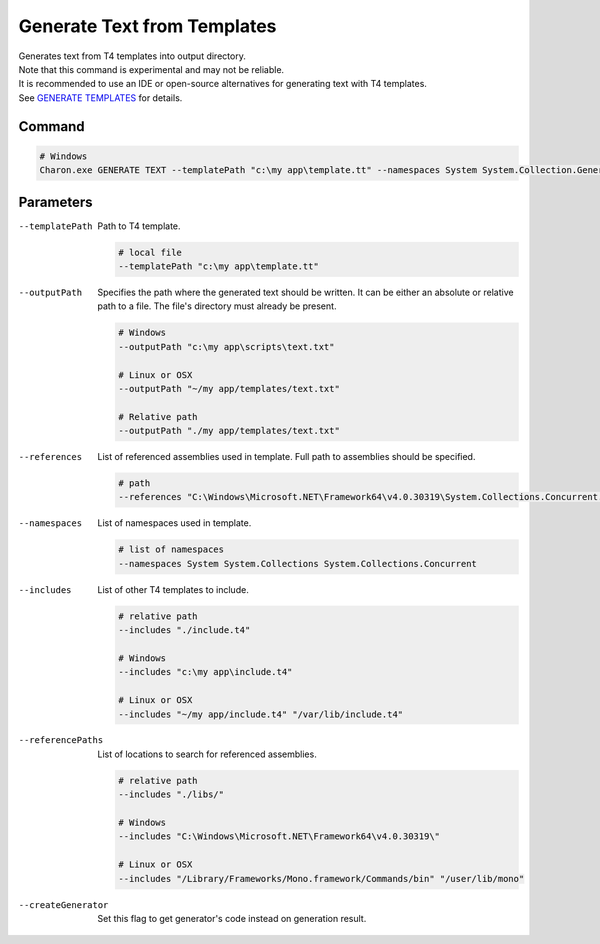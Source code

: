 Generate Text from Templates
============================

| Generates text from T4 templates into output directory.
| Note that this command is experimental and may not be reliable.
| It is recommended to use an IDE or open-source alternatives for generating text with T4 templates.
| See `GENERATE TEMPLATES <generate_templates.rst>`_ for details.

---------------
 Command
---------------

.. code-block:: bash

  # Windows
  Charon.exe GENERATE TEXT --templatePath "c:\my app\template.tt" --namespaces System System.Collection.Generic --outputPath "c:\my app\template.txt"

---------------
 Parameters
---------------

--templatePath
   Path to T4 template.

   .. code-block:: bash
   
     # local file
     --templatePath "c:\my app\template.tt"
     
--outputPath
   Specifies the path where the generated text should be written. It can be either an absolute or relative path to a file. The file's directory must already be present.

   .. code-block:: bash
   
     # Windows
     --outputPath "c:\my app\scripts\text.txt"
     
     # Linux or OSX
     --outputPath "~/my app/templates/text.txt"
     
     # Relative path
     --outputPath "./my app/templates/text.txt"
 
--references
   List of referenced assemblies used in template. Full path to assemblies should be specified.

   .. code-block:: bash
   
     # path
     --references "C:\Windows\Microsoft.NET\Framework64\v4.0.30319\System.Collections.Concurrent.dll"
     
--namespaces
   List of namespaces used in template.

   .. code-block:: bash
   
     # list of namespaces
     --namespaces System System.Collections System.Collections.Concurrent

--includes
   List of other T4 templates to include.
   
   .. code-block:: bash
   
     # relative path
     --includes "./include.t4"
     
     # Windows
     --includes "c:\my app\include.t4"
     
     # Linux or OSX
     --includes "~/my app/include.t4" "/var/lib/include.t4"
     
--referencePaths
   List of locations to search for referenced assemblies.
   
   .. code-block:: bash
   
     # relative path
     --includes "./libs/"
     
     # Windows
     --includes "C:\Windows\Microsoft.NET\Framework64\v4.0.30319\"
     
     # Linux or OSX
     --includes "/Library/Frameworks/Mono.framework/Commands/bin" "/user/lib/mono"
     
--createGenerator
   Set this flag to get generator's code instead on generation result.